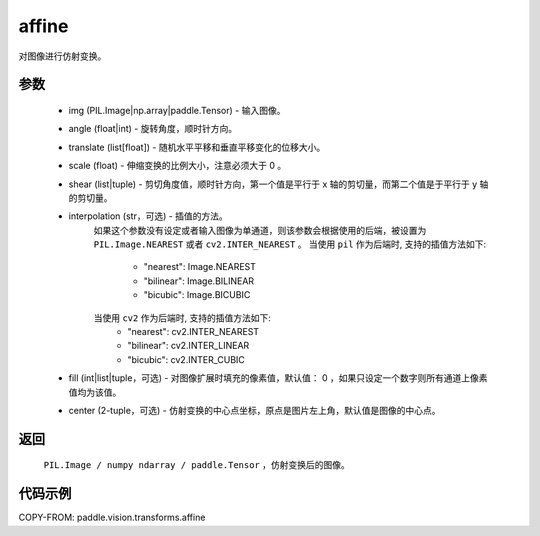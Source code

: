 .. _cn_api_paddle_vision_transforms_affine:

affine
-------------------------------

.. py:function:: paddle.vision.transforms.affine(img, angle, translate, scale, shear, interpolation="nearest", fill=0, center=None)

对图像进行仿射变换。

参数
::::::::::::
    - img (PIL.Image|np.array|paddle.Tensor) - 输入图像。
    - angle (float|int) - 旋转角度，顺时针方向。
    - translate (list[float]) - 随机水平平移和垂直平移变化的位移大小。
    - scale (float) - 伸缩变换的比例大小，注意必须大于 0 。
    - shear (list|tuple) - 剪切角度值，顺时针方向，第一个值是平行于 x 轴的剪切量，而第二个值是于平行于 y 轴的剪切量。
    - interpolation (str，可选) - 插值的方法。
        如果这个参数没有设定或者输入图像为单通道，则该参数会根据使用的后端，被设置为 ``PIL.Image.NEAREST`` 或者 ``cv2.INTER_NEAREST`` 。
        当使用 ``pil`` 作为后端时, 支持的插值方法如下:
            - "nearest": Image.NEAREST
            - "bilinear": Image.BILINEAR
            - "bicubic": Image.BICUBIC
        当使用 ``cv2`` 作为后端时, 支持的插值方法如下:
            - "nearest": cv2.INTER_NEAREST
            - "bilinear": cv2.INTER_LINEAR
            - "bicubic": cv2.INTER_CUBIC
    - fill (int|list|tuple，可选) - 对图像扩展时填充的像素值，默认值： 0 ，如果只设定一个数字则所有通道上像素值均为该值。
    - center (2-tuple，可选) - 仿射变换的中心点坐标，原点是图片左上角，默认值是图像的中心点。

返回
::::::::::::

    ``PIL.Image / numpy ndarray / paddle.Tensor`` ，仿射变换后的图像。

代码示例
::::::::::::

COPY-FROM: paddle.vision.transforms.affine
